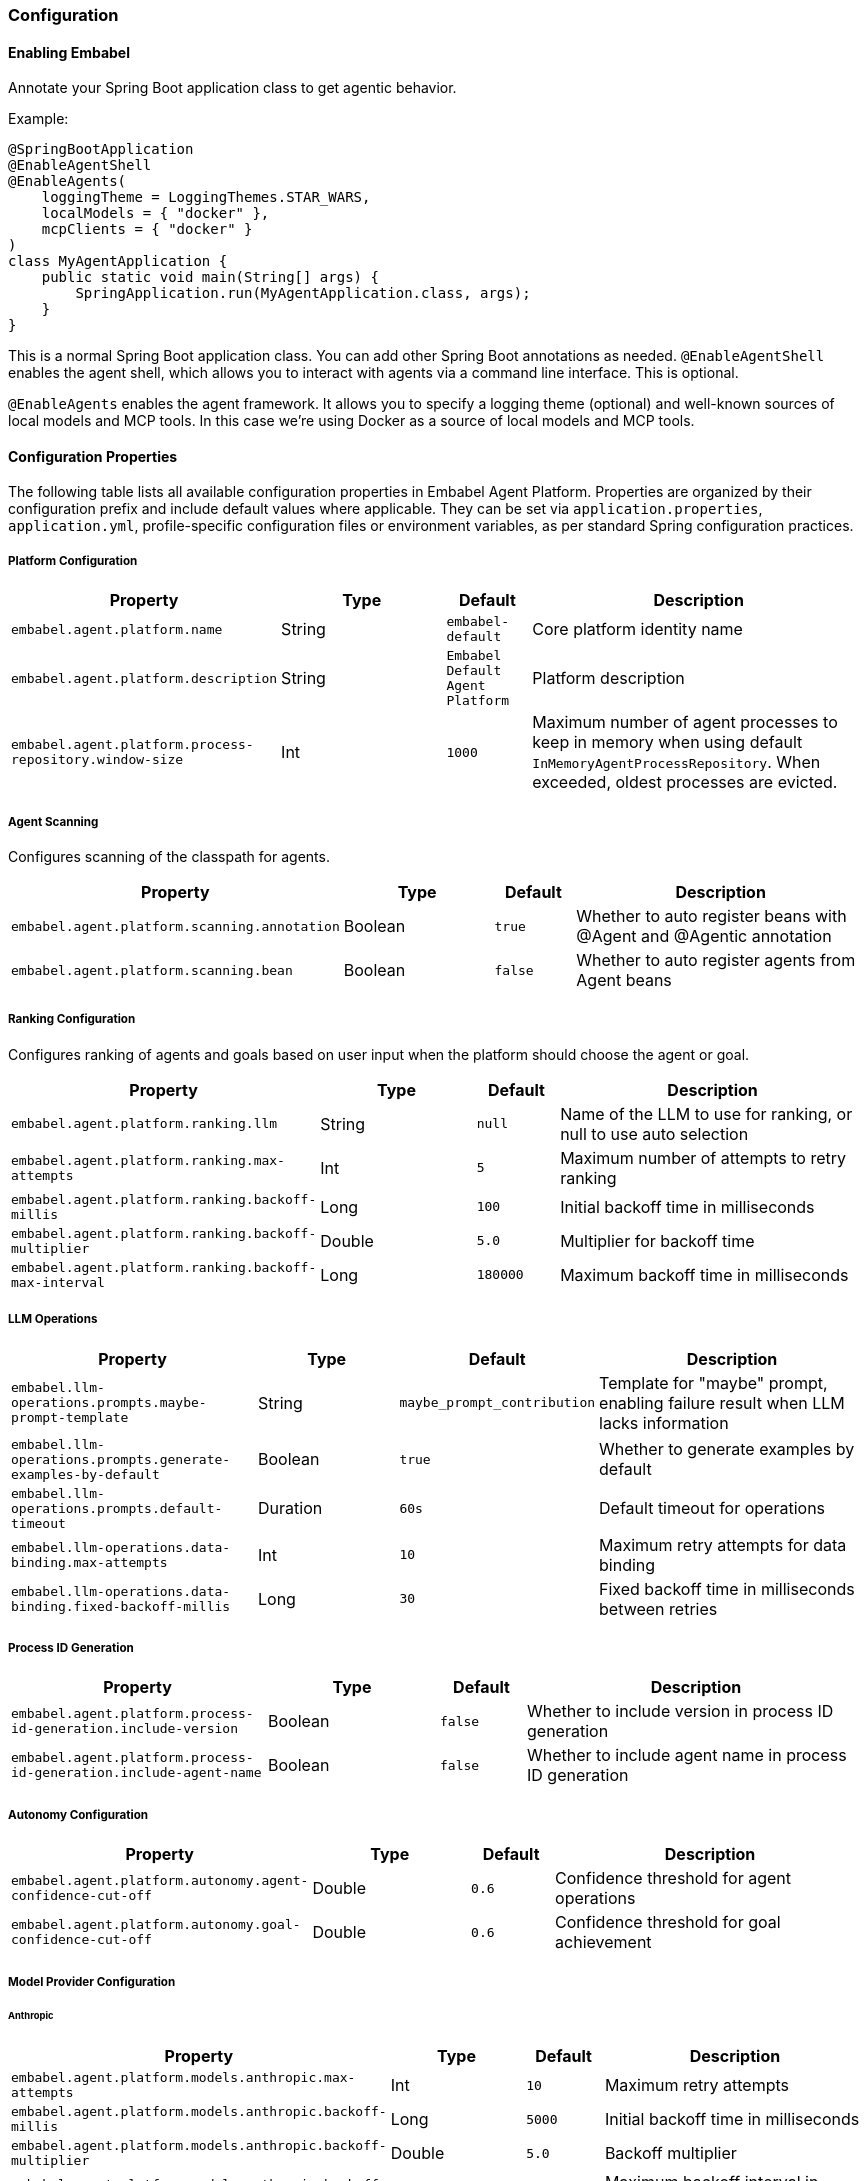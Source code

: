 [[reference.configuration]]
=== Configuration

==== Enabling Embabel

Annotate your Spring Boot application class to get agentic behavior.

Example:

[source,java]
----
@SpringBootApplication
@EnableAgentShell
@EnableAgents(
    loggingTheme = LoggingThemes.STAR_WARS,
    localModels = { "docker" },
    mcpClients = { "docker" }
)
class MyAgentApplication {
    public static void main(String[] args) {
        SpringApplication.run(MyAgentApplication.class, args);
    }
}
----

This is a normal Spring Boot application class.
You can add other Spring Boot annotations as needed.
`@EnableAgentShell` enables the agent shell, which allows you to interact with agents via a command line interface.
This is optional.

`@EnableAgents` enables the agent framework.
It allows you to specify a logging theme (optional) and well-known sources of local models and MCP tools.
In this case we're using Docker as a source of local models and MCP tools.

==== Configuration Properties

The following table lists all available configuration properties in Embabel Agent Platform.
Properties are organized by their configuration prefix and include default values where applicable.
They can be set via `application.properties`, `application.yml`, profile-specific configuration files or environment variables, as per standard Spring configuration practices.

===== Platform Configuration

[cols="3,2,1,4",options="header"]
|===
|Property |Type |Default |Description

|`embabel.agent.platform.name`
|String
|`embabel-default`
|Core platform identity name

|`embabel.agent.platform.description`
|String
|`Embabel Default Agent Platform`
|Platform description

|`embabel.agent.platform.process-repository.window-size`
|Int
|`1000`
|Maximum number of agent processes to keep in memory when using default `InMemoryAgentProcessRepository`. When exceeded, oldest processes are evicted.

|===

===== Agent Scanning

Configures scanning of the classpath for agents.

[cols="3,2,1,4",options="header"]
|===
|Property |Type |Default |Description

|`embabel.agent.platform.scanning.annotation`
|Boolean
|`true`
|Whether to auto register beans with @Agent and @Agentic annotation

|`embabel.agent.platform.scanning.bean`
|Boolean
|`false`
|Whether to auto register agents from Agent beans

|===

===== Ranking Configuration

Configures ranking of agents and goals based on user input when the platform should choose the agent or goal.

[cols="3,2,1,4",options="header"]
|===
|Property |Type |Default |Description

|`embabel.agent.platform.ranking.llm`
|String
|`null`
|Name of the LLM to use for ranking, or null to use auto selection

|`embabel.agent.platform.ranking.max-attempts`
|Int
|`5`
|Maximum number of attempts to retry ranking

|`embabel.agent.platform.ranking.backoff-millis`
|Long
|`100`
|Initial backoff time in milliseconds

|`embabel.agent.platform.ranking.backoff-multiplier`
|Double
|`5.0`
|Multiplier for backoff time

|`embabel.agent.platform.ranking.backoff-max-interval`
|Long
|`180000`
|Maximum backoff time in milliseconds

|===

===== LLM Operations

[cols="3,2,1,4",options="header"]
|===
|Property |Type |Default |Description

|`embabel.llm-operations.prompts.maybe-prompt-template`
|String
|`maybe_prompt_contribution`
|Template for "maybe" prompt, enabling failure result when LLM lacks information

|`embabel.llm-operations.prompts.generate-examples-by-default`
|Boolean
|`true`
|Whether to generate examples by default

|`embabel.llm-operations.prompts.default-timeout`
|Duration
|`60s`
|Default timeout for operations

|`embabel.llm-operations.data-binding.max-attempts`
|Int
|`10`
|Maximum retry attempts for data binding

|`embabel.llm-operations.data-binding.fixed-backoff-millis`
|Long
|`30`
|Fixed backoff time in milliseconds between retries

|===

===== Process ID Generation

[cols="3,2,1,4",options="header"]
|===
|Property |Type |Default |Description

|`embabel.agent.platform.process-id-generation.include-version`
|Boolean
|`false`
|Whether to include version in process ID generation

|`embabel.agent.platform.process-id-generation.include-agent-name`
|Boolean
|`false`
|Whether to include agent name in process ID generation

|===

===== Autonomy Configuration

[cols="3,2,1,4",options="header"]
|===
|Property |Type |Default |Description

|`embabel.agent.platform.autonomy.agent-confidence-cut-off`
|Double
|`0.6`
|Confidence threshold for agent operations

|`embabel.agent.platform.autonomy.goal-confidence-cut-off`
|Double
|`0.6`
|Confidence threshold for goal achievement

|===

===== Model Provider Configuration

====== Anthropic

[cols="3,2,1,4",options="header"]
|===
|Property |Type |Default |Description

|`embabel.agent.platform.models.anthropic.max-attempts`
|Int
|`10`
|Maximum retry attempts

|`embabel.agent.platform.models.anthropic.backoff-millis`
|Long
|`5000`
|Initial backoff time in milliseconds

|`embabel.agent.platform.models.anthropic.backoff-multiplier`
|Double
|`5.0`
|Backoff multiplier

|`embabel.agent.platform.models.anthropic.backoff-max-interval`
|Long
|`180000`
|Maximum backoff interval in milliseconds

|===

====== OpenAI

[cols="3,2,1,4",options="header"]
|===
|Property |Type |Default |Description

|`embabel.agent.platform.models.openai.max-attempts`
|Int
|`10`
|Maximum retry attempts

|`embabel.agent.platform.models.openai.backoff-millis`
|Long
|`5000`
|Initial backoff time in milliseconds

|`embabel.agent.platform.models.openai.backoff-multiplier`
|Double
|`5.0`
|Backoff multiplier

|`embabel.agent.platform.models.openai.backoff-max-interval`
|Long
|`180000`
|Maximum backoff interval in milliseconds

|===

====== AWS Bedrock

[cols="3,2,1,4",options="header"]
|===
|Property |Type |Default |Description

|`embabel.models.bedrock.models`
|List
|`[]`
|List of Bedrock models to configure

|`embabel.models.bedrock.models[].name`
|String
|`""`
|Model name

|`embabel.models.bedrock.models[].knowledge-cutoff`
|String
|`""`
|Knowledge cutoff date

|`embabel.models.bedrock.models[].input-price`
|Double
|`0.0`
|Input token price

|`embabel.models.bedrock.models[].output-price`
|Double
|`0.0`
|Output token price

|===

====== Docker Local Models

[cols="3,2,1,4",options="header"]
|===
|Property |Type |Default |Description

|`embabel.docker.models.base-url`
|String
|`http://localhost:12434/engines`
|Base URL for Docker model endpoint

|`embabel.docker.models.max-attempts`
|Int
|`10`
|Maximum retry attempts

|`embabel.docker.models.backoff-millis`
|Long
|`2000`
|Initial backoff time in milliseconds

|`embabel.docker.models.backoff-multiplier`
|Double
|`5.0`
|Backoff multiplier

|`embabel.docker.models.backoff-max-interval`
|Long
|`180000`
|Maximum backoff interval in milliseconds

|===

===== Server-Sent Events

[cols="3,2,1,4",options="header"]
|===
|Property |Type |Default |Description

|`embabel.agent.platform.sse.max-buffer-size`
|Int
|`100`
|Maximum buffer size for SSE

|`embabel.agent.platform.sse.max-process-buffers`
|Int
|`1000`
|Maximum number of process buffers

|===

===== Test Configuration

[cols="3,2,1,4",options="header"]
|===
|Property |Type |Default |Description

|`embabel.agent.platform.test.mock-mode`
|Boolean
|`true`
|Whether to enable mock mode for testing

|===

===== Migration Support

[cols="3,2,1,4",options="header"]
|===
|Property |Type |Default |Description

|`embabel.agent.platform.migration.scanning.enabled`
|Boolean
|`false`
|Whether deprecated property scanning is enabled (disabled by default for production safety)

|`embabel.agent.platform.migration.scanning.include-packages`
|List<String>
|`["com.embabel.agent", "com.embabel.agent.shell"]`
|Base packages to scan for deprecated conditional annotations

|`embabel.agent.platform.migration.scanning.exclude-packages`
|List<String>
|Extensive default list
|Package prefixes to exclude from scanning

|`embabel.agent.platform.migration.scanning.additional-excludes`
|List<String>
|`[]`
|Additional user-specific packages to exclude

|`embabel.agent.platform.migration.scanning.auto-exclude-jar-packages`
|Boolean
|`false`
|Whether to automatically exclude JAR-based packages using classpath detection

|`embabel.agent.platform.migration.scanning.max-scan-depth`
|Int
|`10`
|Maximum depth for package scanning

|`embabel.agent.platform.migration.warnings.individual-logging`
|Boolean
|`true`
|Whether to enable individual warning logging. When false, only aggregated summary is logged

|===

